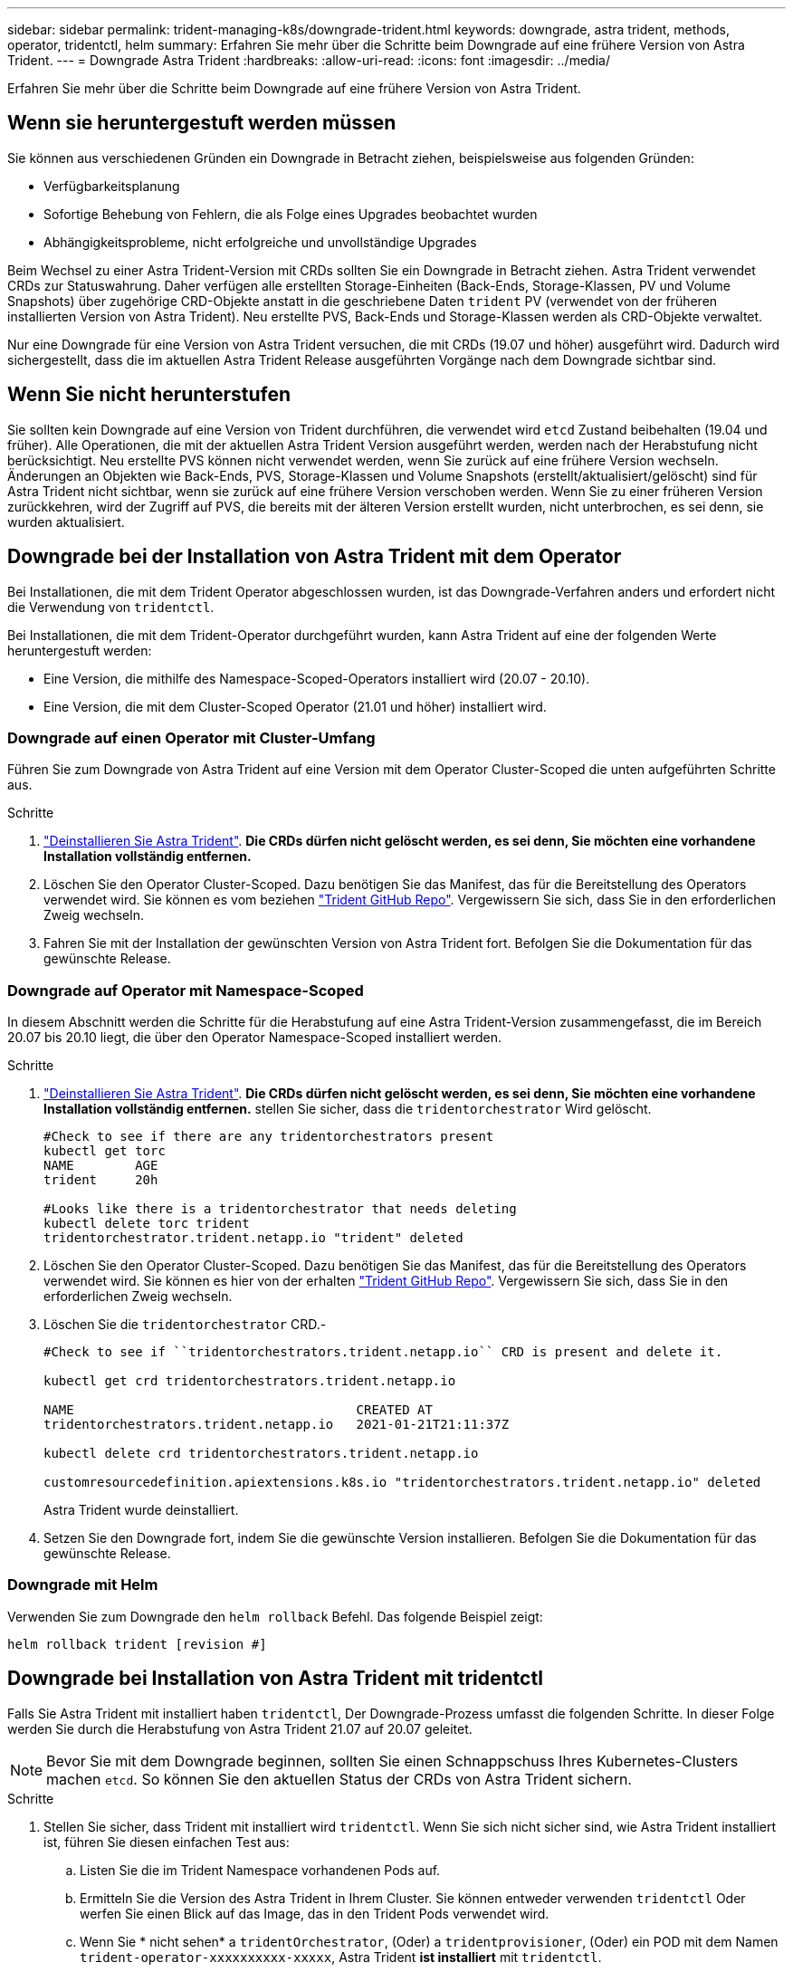 ---
sidebar: sidebar 
permalink: trident-managing-k8s/downgrade-trident.html 
keywords: downgrade, astra trident, methods, operator, tridentctl, helm 
summary: Erfahren Sie mehr über die Schritte beim Downgrade auf eine frühere Version von Astra Trident. 
---
= Downgrade Astra Trident
:hardbreaks:
:allow-uri-read: 
:icons: font
:imagesdir: ../media/


[role="lead"]
Erfahren Sie mehr über die Schritte beim Downgrade auf eine frühere Version von Astra Trident.



== Wenn sie heruntergestuft werden müssen

Sie können aus verschiedenen Gründen ein Downgrade in Betracht ziehen, beispielsweise aus folgenden Gründen:

* Verfügbarkeitsplanung
* Sofortige Behebung von Fehlern, die als Folge eines Upgrades beobachtet wurden
* Abhängigkeitsprobleme, nicht erfolgreiche und unvollständige Upgrades


Beim Wechsel zu einer Astra Trident-Version mit CRDs sollten Sie ein Downgrade in Betracht ziehen. Astra Trident verwendet CRDs zur Statuswahrung. Daher verfügen alle erstellten Storage-Einheiten (Back-Ends, Storage-Klassen, PV und Volume Snapshots) über zugehörige CRD-Objekte anstatt in die geschriebene Daten `trident` PV (verwendet von der früheren installierten Version von Astra Trident). Neu erstellte PVS, Back-Ends und Storage-Klassen werden als CRD-Objekte verwaltet.

Nur eine Downgrade für eine Version von Astra Trident versuchen, die mit CRDs (19.07 und höher) ausgeführt wird. Dadurch wird sichergestellt, dass die im aktuellen Astra Trident Release ausgeführten Vorgänge nach dem Downgrade sichtbar sind.



== Wenn Sie nicht herunterstufen

Sie sollten kein Downgrade auf eine Version von Trident durchführen, die verwendet wird `etcd` Zustand beibehalten (19.04 und früher). Alle Operationen, die mit der aktuellen Astra Trident Version ausgeführt werden, werden nach der Herabstufung nicht berücksichtigt. Neu erstellte PVS können nicht verwendet werden, wenn Sie zurück auf eine frühere Version wechseln. Änderungen an Objekten wie Back-Ends, PVS, Storage-Klassen und Volume Snapshots (erstellt/aktualisiert/gelöscht) sind für Astra Trident nicht sichtbar, wenn sie zurück auf eine frühere Version verschoben werden. Wenn Sie zu einer früheren Version zurückkehren, wird der Zugriff auf PVS, die bereits mit der älteren Version erstellt wurden, nicht unterbrochen, es sei denn, sie wurden aktualisiert.



== Downgrade bei der Installation von Astra Trident mit dem Operator

Bei Installationen, die mit dem Trident Operator abgeschlossen wurden, ist das Downgrade-Verfahren anders und erfordert nicht die Verwendung von `tridentctl`.

Bei Installationen, die mit dem Trident-Operator durchgeführt wurden, kann Astra Trident auf eine der folgenden Werte heruntergestuft werden:

* Eine Version, die mithilfe des Namespace-Scoped-Operators installiert wird (20.07 - 20.10).
* Eine Version, die mit dem Cluster-Scoped Operator (21.01 und höher) installiert wird.




=== Downgrade auf einen Operator mit Cluster-Umfang

Führen Sie zum Downgrade von Astra Trident auf eine Version mit dem Operator Cluster-Scoped die unten aufgeführten Schritte aus.

.Schritte
. link:uninstall-trident.html["Deinstallieren Sie Astra Trident"^]. **Die CRDs dürfen nicht gelöscht werden, es sei denn, Sie möchten eine vorhandene Installation vollständig entfernen.**
. Löschen Sie den Operator Cluster-Scoped. Dazu benötigen Sie das Manifest, das für die Bereitstellung des Operators verwendet wird. Sie können es vom beziehen https://github.com/NetApp/trident/blob/stable/v21.07/deploy/bundle.yaml["Trident GitHub Repo"^]. Vergewissern Sie sich, dass Sie in den erforderlichen Zweig wechseln.
. Fahren Sie mit der Installation der gewünschten Version von Astra Trident fort. Befolgen Sie die Dokumentation für das gewünschte Release.




=== Downgrade auf Operator mit Namespace-Scoped

In diesem Abschnitt werden die Schritte für die Herabstufung auf eine Astra Trident-Version zusammengefasst, die im Bereich 20.07 bis 20.10 liegt, die über den Operator Namespace-Scoped installiert werden.

.Schritte
. link:uninstall-trident.html["Deinstallieren Sie Astra Trident"^]. **Die CRDs dürfen nicht gelöscht werden, es sei denn, Sie möchten eine vorhandene Installation vollständig entfernen.** stellen Sie sicher, dass die `tridentorchestrator` Wird gelöscht.
+
[listing]
----
#Check to see if there are any tridentorchestrators present
kubectl get torc
NAME        AGE
trident     20h

#Looks like there is a tridentorchestrator that needs deleting
kubectl delete torc trident
tridentorchestrator.trident.netapp.io "trident" deleted
----
. Löschen Sie den Operator Cluster-Scoped. Dazu benötigen Sie das Manifest, das für die Bereitstellung des Operators verwendet wird. Sie können es hier von der erhalten https://github.com/NetApp/trident/blob/stable/v21.07/deploy/bundle.yaml["Trident GitHub Repo"^]. Vergewissern Sie sich, dass Sie in den erforderlichen Zweig wechseln.
. Löschen Sie die `tridentorchestrator` CRD.-
+
[listing]
----
#Check to see if ``tridentorchestrators.trident.netapp.io`` CRD is present and delete it.

kubectl get crd tridentorchestrators.trident.netapp.io

NAME                                     CREATED AT
tridentorchestrators.trident.netapp.io   2021-01-21T21:11:37Z

kubectl delete crd tridentorchestrators.trident.netapp.io

customresourcedefinition.apiextensions.k8s.io "tridentorchestrators.trident.netapp.io" deleted
----
+
Astra Trident wurde deinstalliert.

. Setzen Sie den Downgrade fort, indem Sie die gewünschte Version installieren. Befolgen Sie die Dokumentation für das gewünschte Release.




=== Downgrade mit Helm

Verwenden Sie zum Downgrade den `helm rollback` Befehl. Das folgende Beispiel zeigt:

[listing]
----
helm rollback trident [revision #]
----


== Downgrade bei Installation von Astra Trident mit tridentctl

Falls Sie Astra Trident mit installiert haben `tridentctl`, Der Downgrade-Prozess umfasst die folgenden Schritte. In dieser Folge werden Sie durch die Herabstufung von Astra Trident 21.07 auf 20.07 geleitet.


NOTE: Bevor Sie mit dem Downgrade beginnen, sollten Sie einen Schnappschuss Ihres Kubernetes-Clusters machen `etcd`. So können Sie den aktuellen Status der CRDs von Astra Trident sichern.

.Schritte
. Stellen Sie sicher, dass Trident mit installiert wird `tridentctl`. Wenn Sie sich nicht sicher sind, wie Astra Trident installiert ist, führen Sie diesen einfachen Test aus:
+
.. Listen Sie die im Trident Namespace vorhandenen Pods auf.
.. Ermitteln Sie die Version des Astra Trident in Ihrem Cluster. Sie können entweder verwenden `tridentctl` Oder werfen Sie einen Blick auf das Image, das in den Trident Pods verwendet wird.
.. Wenn Sie * nicht sehen* a `tridentOrchestrator`, (Oder) a `tridentprovisioner`, (Oder) ein POD mit dem Namen `trident-operator-xxxxxxxxxx-xxxxx`, Astra Trident *ist installiert* mit `tridentctl`.


. Deinstallieren Sie Astra Trident mit den vorhandenen `tridentctl` Binär: In diesem Fall werden Sie mit dem 21.07 Binary deinstallieren.
+
[listing]
----
tridentctl version -n trident
+----------------+----------------+
| SERVER VERSION | CLIENT VERSION |
+----------------+----------------+
| 21.07.0        | 21.07.0        |
+----------------+----------------+

tridentctl uninstall -n trident
INFO Deleted Trident deployment.
INFO Deleted Trident daemonset.
INFO Deleted Trident service.
INFO Deleted Trident secret.
INFO Deleted cluster role binding.
INFO Deleted cluster role.
INFO Deleted service account.
INFO Deleted pod security policy.                  podSecurityPolicy=tridentpods
INFO The uninstaller did not delete Trident's namespace in case it is going to be reused.
INFO Trident uninstallation succeeded.
----
. Nachdem diese abgeschlossen ist, holen Sie sich die Trident-Binärdatei für die gewünschte Version (in diesem Beispiel, 20.07), und installieren Sie Astra Trident. Sie können benutzerdefinierte YAML für ein generieren link:../trident-get-started/kubernetes-customize-deploy-tridentctl.html["Benutzerdefinierte Installation"^] Wenn nötig.
+
[listing]
----
cd 20.07/trident-installer/
./tridentctl install -n trident-ns
INFO Created installer service account.            serviceaccount=trident-installer
INFO Created installer cluster role.               clusterrole=trident-installer
INFO Created installer cluster role binding.       clusterrolebinding=trident-installer
INFO Created installer configmap.                  configmap=trident-installer
...
...
INFO Deleted installer cluster role binding.
INFO Deleted installer cluster role.
INFO Deleted installer service account.
----
+
Der Downgrade-Vorgang ist abgeschlossen.


